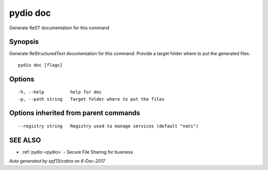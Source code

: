 .. _pydio_doc:

pydio doc
---------

Generate ReST documentation for this command

Synopsis
~~~~~~~~


Generate ReStructuredText documentation for this command.
Provide a target folder where to put the generated files.


::

  pydio doc [flags]

Options
~~~~~~~

::

  -h, --help          help for doc
  -p, --path string   Target folder where to put the files

Options inherited from parent commands
~~~~~~~~~~~~~~~~~~~~~~~~~~~~~~~~~~~~~~

::

      --registry string   Registry used to manage services (default "nats")

SEE ALSO
~~~~~~~~

* :ref:`pydio <pydio>` 	 - Secure File Sharing for business

*Auto generated by spf13/cobra on 6-Dec-2017*

